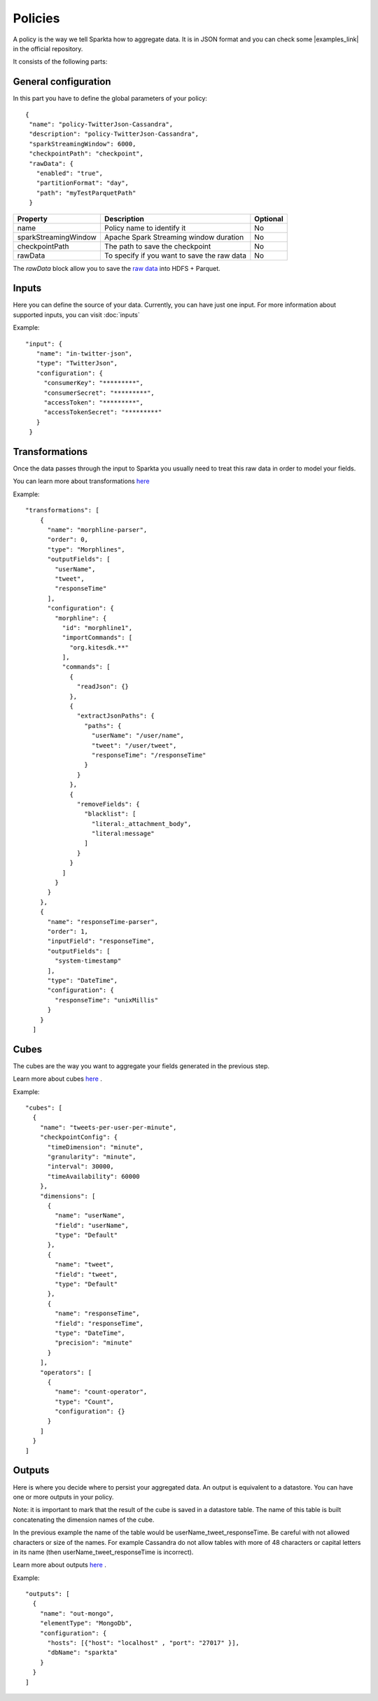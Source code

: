 Policies
########

A policy is the way we tell Sparkta how to aggregate data. It is in JSON format and you can check some
|examples_link| in the official repository.

.. |examples_link| raw:: html

   <a href="https://github.com/Stratio/sparkta/tree/master/examples/policies"
   target="_blank">examples</a>

It consists of the following parts:


General configuration
*********************

In this part you have to define the global parameters of your policy::

 {
  "name": "policy-TwitterJson-Cassandra",
  "description": "policy-TwitterJson-Cassandra",
  "sparkStreamingWindow": 6000,
  "checkpointPath": "checkpoint",
  "rawData": {
    "enabled": "true",
    "partitionFormat": "day",
    "path": "myTestParquetPath"
  }
+--------------------------+-----------------------------------------------+----------+
| Property                 | Description                                   | Optional |
+==========================+===============================================+==========+
| name                     | Policy name to identify it                    | No       |
+--------------------------+-----------------------------------------------+----------+
| sparkStreamingWindow     | Apache Spark Streaming window duration        | No       |
+--------------------------+-----------------------------------------------+----------+
| checkpointPath           | The path to save the checkpoint               | No       |
+--------------------------+-----------------------------------------------+----------+
| rawData                  | To specify if you want to save the raw data   | No       |
+--------------------------+-----------------------------------------------+----------+

The `rawData` block allow you to save the `raw data <rawdata.html>`__ into HDFS + Parquet.

.. _input:

Inputs
******

Here you can define the source of your data. Currently, you can have just one input. For more information
about supported inputs, you can visit :doc:`inputs`

Example::

 "input": {
    "name": "in-twitter-json",
    "type": "TwitterJson",
    "configuration": {
      "consumerKey": "*********",
      "consumerSecret": "*********",
      "accessToken": "*********",
      "accessTokenSecret": "*********"
    }
  }

Transformations
***************

Once the data passes through the input to Sparkta you usually need to treat this raw data in order to model your fields.

You can learn more about transformations `here <transformations.html>`__

Example::

  "transformations": [
      {
        "name": "morphline-parser",
        "order": 0,
        "type": "Morphlines",
        "outputFields": [
          "userName",
          "tweet",
          "responseTime"
        ],
        "configuration": {
          "morphline": {
            "id": "morphline1",
            "importCommands": [
              "org.kitesdk.**"
            ],
            "commands": [
              {
                "readJson": {}
              },
              {
                "extractJsonPaths": {
                  "paths": {
                    "userName": "/user/name",
                    "tweet": "/user/tweet",
                    "responseTime": "/responseTime"
                  }
                }
              },
              {
                "removeFields": {
                  "blacklist": [
                    "literal:_attachment_body",
                    "literal:message"
                  ]
                }
              }
            ]
          }
        }
      },
      {
        "name": "responseTime-parser",
        "order": 1,
        "inputField": "responseTime",
        "outputFields": [
          "system-timestamp"
        ],
        "type": "DateTime",
        "configuration": {
          "responseTime": "unixMillis"
        }
      }
    ]

.. _cube:


Cubes
*****

The cubes are the way you want to aggregate your fields generated in the previous step.

Learn more about cubes `here <cube.html>`__ .

Example::

    "cubes": [
      {
        "name": "tweets-per-user-per-minute",
        "checkpointConfig": {
          "timeDimension": "minute",
          "granularity": "minute",
          "interval": 30000,
          "timeAvailability": 60000
        },
        "dimensions": [
          {
            "name": "userName",
            "field": "userName",
            "type": "Default"
          },
          {
            "name": "tweet",
            "field": "tweet",
            "type": "Default"
          },
          {
            "name": "responseTime",
            "field": "responseTime",
            "type": "DateTime",
            "precision": "minute"
          }
        ],
        "operators": [
          {
            "name": "count-operator",
            "type": "Count",
            "configuration": {}
          }
        ]
      }
    ]


.. _output:


Outputs
*******

Here is where you decide where to persist your aggregated data. An output is equivalent to a datastore. You can
have one or more outputs in your policy.

Note: it is important to mark that the result of the cube is saved in a datastore table. The name of this table is
built concatenating the dimension names of the cube.

In the previous example the name of the table would be userName_tweet_responseTime. Be careful with not allowed
characters or size of the names. For example Cassandra do not allow tables with more of 48 characters or capital
letters in its name (then userName_tweet_responseTime is incorrect).

Learn more about outputs `here <outputs.html>`__ .

Example::

    "outputs": [
      {
        "name": "out-mongo",
        "elementType": "MongoDb",
        "configuration": {
          "hosts": [{"host": "localhost" , "port": "27017" }],
          "dbName": "sparkta"
        }
      }
    ]


